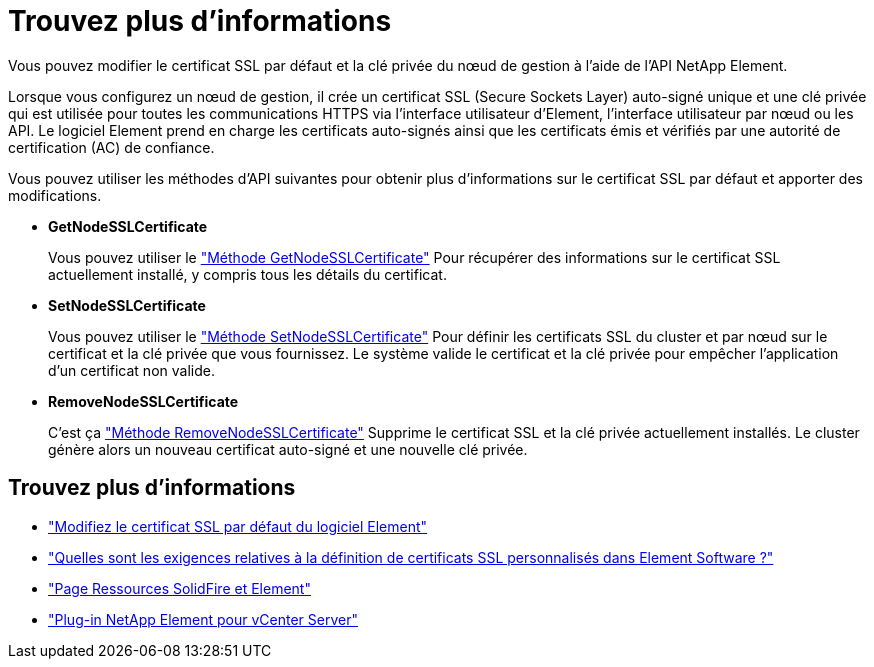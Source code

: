 = Trouvez plus d'informations
:allow-uri-read: 


Vous pouvez modifier le certificat SSL par défaut et la clé privée du nœud de gestion à l'aide de l'API NetApp Element.

Lorsque vous configurez un nœud de gestion, il crée un certificat SSL (Secure Sockets Layer) auto-signé unique et une clé privée qui est utilisée pour toutes les communications HTTPS via l'interface utilisateur d'Element, l'interface utilisateur par nœud ou les API. Le logiciel Element prend en charge les certificats auto-signés ainsi que les certificats émis et vérifiés par une autorité de certification (AC) de confiance.

Vous pouvez utiliser les méthodes d'API suivantes pour obtenir plus d'informations sur le certificat SSL par défaut et apporter des modifications.

* *GetNodeSSLCertificate*
+
Vous pouvez utiliser le https://docs.netapp.com/us-en/element-software/api/reference_element_api_getnodesslcertificate.html["Méthode GetNodeSSLCertificate"^] Pour récupérer des informations sur le certificat SSL actuellement installé, y compris tous les détails du certificat.

* *SetNodeSSLCertificate*
+
Vous pouvez utiliser le https://docs.netapp.com/us-en/element-software/api/reference_element_api_setnodesslcertificate.html["Méthode SetNodeSSLCertificate"^] Pour définir les certificats SSL du cluster et par nœud sur le certificat et la clé privée que vous fournissez. Le système valide le certificat et la clé privée pour empêcher l'application d'un certificat non valide.

* *RemoveNodeSSLCertificate*
+
C'est ça https://docs.netapp.com/us-en/element-software/api/reference_element_api_removenodesslcertificate.html["Méthode RemoveNodeSSLCertificate"^] Supprime le certificat SSL et la clé privée actuellement installés. Le cluster génère alors un nouveau certificat auto-signé et une nouvelle clé privée.





== Trouvez plus d'informations

* https://docs.netapp.com/us-en/element-software/storage/reference_post_deploy_change_default_ssl_certificate.html["Modifiez le certificat SSL par défaut du logiciel Element"^]
* https://kb.netapp.com/Advice_and_Troubleshooting/Data_Storage_Software/Element_Software/What_are_the_requirements_around_setting_custom_SSL_certificates_in_Element_Software%3F["Quelles sont les exigences relatives à la définition de certificats SSL personnalisés dans Element Software ?"^]
* https://www.netapp.com/data-storage/solidfire/documentation["Page Ressources SolidFire et Element"^]
* https://docs.netapp.com/us-en/vcp/index.html["Plug-in NetApp Element pour vCenter Server"^]

